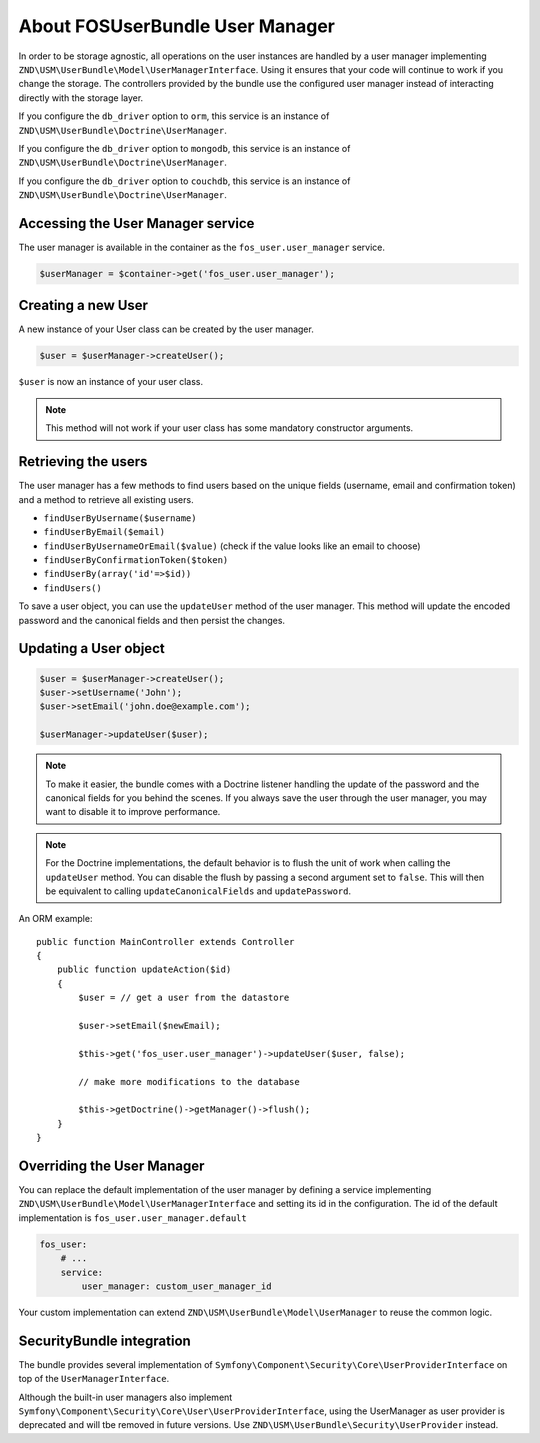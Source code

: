 About FOSUserBundle User Manager
================================

In order to be storage agnostic, all operations on the user instances are
handled by a user manager implementing ``ZND\USM\UserBundle\Model\UserManagerInterface``.
Using it ensures that your code will continue to work if you change the storage.
The controllers provided by the bundle use the configured user manager instead
of interacting directly with the storage layer.

If you configure the ``db_driver`` option to ``orm``, this service is an instance
of ``ZND\USM\UserBundle\Doctrine\UserManager``.

If you configure the ``db_driver`` option to ``mongodb``, this service is an
instance of ``ZND\USM\UserBundle\Doctrine\UserManager``.

If you configure the ``db_driver`` option to ``couchdb``, this service is an
instance of ``ZND\USM\UserBundle\Doctrine\UserManager``.

Accessing the User Manager service
----------------------------------

The user manager is available in the container as the ``fos_user.user_manager``
service.

.. code-block:: php

    $userManager = $container->get('fos_user.user_manager');

Creating a new User
-------------------

A new instance of your User class can be created by the user manager.

.. code-block:: php

    $user = $userManager->createUser();

``$user`` is now an instance of your user class.

.. note::

    This method will not work if your user class has some mandatory constructor
    arguments.

Retrieving the users
--------------------

The user manager has a few methods to find users based on the unique fields
(username, email and confirmation token) and a method to retrieve all existing
users.

- ``findUserByUsername($username)``
- ``findUserByEmail($email)``
- ``findUserByUsernameOrEmail($value)``  (check if the value looks like an email to choose)
- ``findUserByConfirmationToken($token)``
- ``findUserBy(array('id'=>$id))``
- ``findUsers()``

To save a user object, you can use the ``updateUser`` method of the user manager.
This method will update the encoded password and the canonical fields and
then persist the changes.

Updating a User object
----------------------

.. code-block:: php

    $user = $userManager->createUser();
    $user->setUsername('John');
    $user->setEmail('john.doe@example.com');

    $userManager->updateUser($user);

.. note::

    To make it easier, the bundle comes with a Doctrine listener handling
    the update of the password and the canonical fields for you behind the
    scenes. If you always save the user through the user manager, you may
    want to disable it to improve performance.

    .. configuration-block::

        .. code-block:: yaml

            # app/config/config.yml
            fos_user:
                # ...
                use_listener: false

        .. code-block:: xml

            <!-- app/config/config.xml -->
            <fos_user:config
                db-driver="orm"
                firewall-name="main"
                use-listener="false"
                user-class="MyProject\MyBundle\Entity\User"
            />

.. note::

    For the Doctrine implementations, the default behavior is to flush the
    unit of work when calling the ``updateUser`` method. You can disable the
    flush by passing a second argument set to ``false``.
    This will then be equivalent to calling ``updateCanonicalFields`` and
    ``updatePassword``.

An ORM example::

    public function MainController extends Controller
    {
        public function updateAction($id)
        {
            $user = // get a user from the datastore

            $user->setEmail($newEmail);

            $this->get('fos_user.user_manager')->updateUser($user, false);

            // make more modifications to the database

            $this->getDoctrine()->getManager()->flush();
        }
    }

Overriding the User Manager
---------------------------

You can replace the default implementation of the user manager by defining
a service implementing ``ZND\USM\UserBundle\Model\UserManagerInterface`` and
setting its id in the configuration.
The id of the default implementation is ``fos_user.user_manager.default``

.. code-block:: yaml

    fos_user:
        # ...
        service:
            user_manager: custom_user_manager_id

Your custom implementation can extend ``ZND\USM\UserBundle\Model\UserManager``
to reuse the common logic.

SecurityBundle integration
--------------------------

The bundle provides several implementation of ``Symfony\Component\Security\Core\UserProviderInterface``
on top of the ``UserManagerInterface``.

Although the built-in user managers also implement
``Symfony\Component\Security\Core\User\UserProviderInterface``, using the
UserManager as user provider is deprecated and will tbe removed in future
versions. Use ``ZND\USM\UserBundle\Security\UserProvider`` instead.
